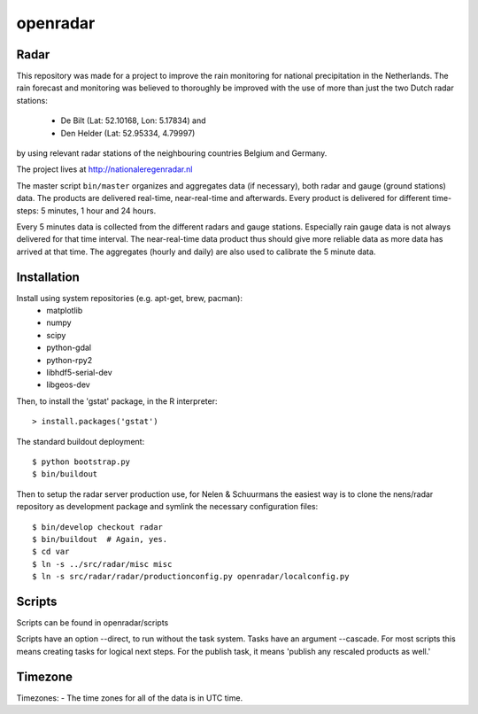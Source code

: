 openradar
==========================================

Radar
-----
This repository was made for a project to improve the rain monitoring for 
national precipitation in the Netherlands. The rain forecast and monitoring
was believed to thoroughly be improved with the use of more than just the
two Dutch radar stations:
    * De Bilt (Lat: 52.10168, Lon: 5.17834) and 
    * Den Helder (Lat: 52.95334, 4.79997) 
by using relevant radar stations of the neighbouring countries Belgium and Germany.

The project lives at http://nationaleregenradar.nl

The master script ``bin/master`` organizes and aggregates data (if necessary), 
both radar and gauge (ground stations) data. The products are delivered 
real-time, near-real-time and afterwards. Every product is delivered for
different time-steps: 5 minutes, 1 hour and 24 hours. 

Every 5 minutes data is collected from the different radars and gauge stations. 
Especially rain gauge data is not always delivered for that time interval. The
near-real-time data product thus should give more reliable data as more data
has arrived at that time. The aggregates (hourly and daily) are also used to 
calibrate the 5 minute data.

Installation
------------
Install using system repositories (e.g. apt-get, brew, pacman):
    * matplotlib
    * numpy
    * scipy
    * python-gdal
    * python-rpy2
    * libhdf5-serial-dev
    * libgeos-dev

Then, to install the 'gstat' package, in the R interpreter::
    
    > install.packages('gstat')

The standard buildout deployment::
    
    $ python bootstrap.py
    $ bin/buildout

Then to setup the radar server production use, for Nelen & Schuurmans
the easiest way is to clone the nens/radar repository as development
package and symlink the necessary configuration files::
    
    $ bin/develop checkout radar
    $ bin/buildout  # Again, yes.
    $ cd var
    $ ln -s ../src/radar/misc misc
    $ ln -s src/radar/radar/productionconfig.py openradar/localconfig.py

Scripts
-------
Scripts can be found in openradar/scripts

Scripts have an option --direct, to run without the task system.
Tasks have an argument --cascade. For most scripts this means creating
tasks for logical next steps. For the publish task, it means 'publish
any rescaled products as well.'

Timezone
--------
Timezones:
- The time zones for all of the data is in UTC time.

